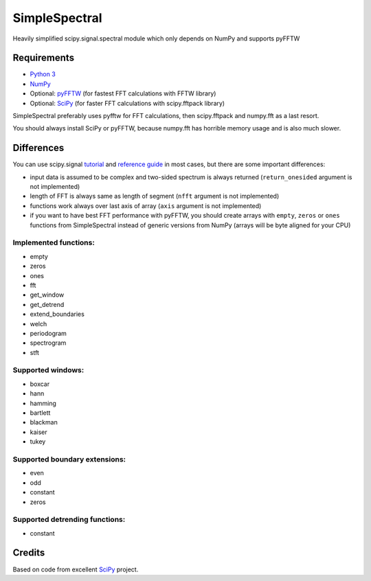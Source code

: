 SimpleSpectral
==============

Heavily simplified scipy.signal.spectral module which only depends on NumPy and supports pyFFTW

Requirements
------------

- `Python 3 <https://www.python.org>`_
- `NumPy <http://www.numpy.org>`_
- Optional: `pyFFTW <https://github.com/pyFFTW/pyFFTW>`_ (for fastest FFT calculations with FFTW library)
- Optional: `SciPy <https://www.scipy.org>`_ (for faster FFT calculations with scipy.fftpack library)

SimpleSpectral preferably uses pyfftw for FFT calculations, then scipy.fftpack
and numpy.fft as a last resort.

You should always install SciPy or pyFFTW, because numpy.fft has horrible
memory usage and is also much slower.

Differences
-----------

You can use scipy.signal `tutorial <https://scipy.github.io/devdocs/tutorial/signal.html#spectral-analysis>`_
and `reference guide <https://scipy.github.io/devdocs/signal.html#spectral-analysis>`_ in most cases,
but there are some important differences:

- input data is assumed to be complex and two-sided spectrum is always returned (``return_onesided``
  argument is not implemented)
- length of FFT is always same as length of segment (``nfft`` argument is not implemented)
- functions work always over last axis of array (``axis`` argument is not implemented)
- if you want to have best FFT performance with pyFFTW, you should create arrays with
  ``empty``, ``zeros`` or ``ones`` functions from SimpleSpectral instead of generic versions
  from NumPy (arrays will be byte aligned for your CPU)

Implemented functions:
**********************

- empty
- zeros
- ones
- fft
- get_window
- get_detrend
- extend_boundaries
- welch
- periodogram
- spectrogram
- stft

Supported windows:
******************

- boxcar
- hann
- hamming
- bartlett
- blackman
- kaiser
- tukey

Supported boundary extensions:
******************************

- even
- odd
- constant
- zeros

Supported detrending functions:
*******************************

- constant

Credits
-------

Based on code from excellent `SciPy <https://www.scipy.org>`_ project.
